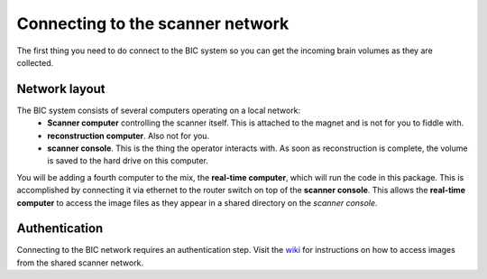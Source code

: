 .. _network:

Connecting to the scanner network
=================================

The first thing you need to do connect to the BIC system so you can get the incoming brain volumes as they are collected.

Network layout
--------------
The BIC system consists of several computers operating on a local network:
 * **Scanner computer** controlling the scanner itself. This is attached to the magnet and is not for you to fiddle with.
 * **reconstruction computer**. Also not for you.
 * **scanner console**. This is the thing the operator interacts with. As soon as reconstruction is complete, the volume is saved to the hard drive on this computer.

You will be adding a fourth computer to the mix, the **real-time computer**, which will run the code in this package. This is accomplished by connecting it via ethernet to the router switch on top of the **scanner console**. This allows the **real-time computer** to access the image files as they appear in a shared directory on the *scanner console*.

Authentication
--------------
Connecting to the BIC network requires an authentication step. Visit the `wiki <http://www/wiki/Real-time_fMRI>`_ for instructions on how to access images from the shared scanner network.
